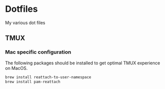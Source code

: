 * Dotfiles

My various dot files

** TMUX

*** Mac specific configuration

The following packages should be installed to get optimal TMUX experience on
MacOS.

   #+begin_src bash
     brew install reattach-to-user-namespace
     brew install pam-reattach
   #+end_src
   
   
